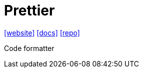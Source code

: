 = Prettier
:toc: left
:url-website: https://prettier.io/
:url-docs: https://prettier.io/docs/
:url-repo: https://github.com/prettier/prettier
// :url-wiki: 

{url-website}[[website\]]
{url-docs}[[docs\]]
{url-repo}[[repo\]]
// {url-wiki}[[wiki\]]

Code formatter